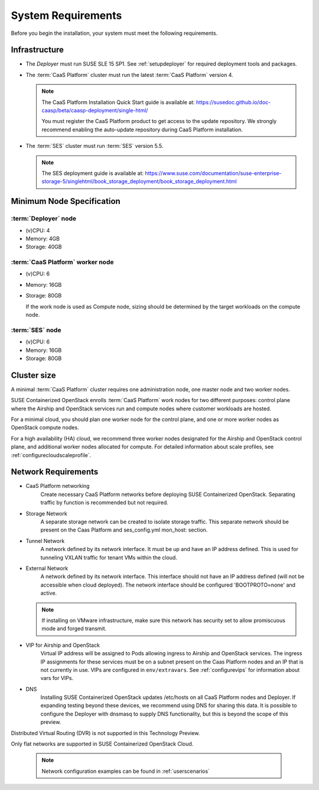 .. _requirements:


System Requirements
===================

Before you begin the installation, your system must meet the following
requirements.

Infrastructure
--------------

* The `Deployer` must run SUSE SLE 15 SP1. See :ref:`setupdeployer` for
  required deployment tools and packages.

* The :term:`CaaS Platform` cluster must run the latest :term:`CaaS Platform`
  version 4.

  .. note::
     The CaaS Platform Installation Quick Start guide is available at:
     https://susedoc.github.io/doc-caasp/beta/caasp-deployment/single-html/

     You must register the CaaS Platform product to get access to the update
     repository. We strongly recommend enabling the auto-update repository
     during CaaS Platform installation.

* The :term:`SES` cluster must run :term:`SES` version 5.5.

  .. note::
     The SES deployment guide is available at:
     https://www.suse.com/documentation/suse-enterprise-storage-5/singlehtml/book_storage_deployment/book_storage_deployment.html


Minimum Node Specification
--------------------------

:term:`Deployer` node
+++++++++++++++++++++

* (v)CPU: 4
* Memory: 4GB
* Storage: 40GB

:term:`CaaS Platform` worker node
+++++++++++++++++++++++++++++++++

* (v)CPU: 6
* Memory: 16GB
* Storage: 80GB

  If the work node is used as Compute node, sizing should be determined by
  the target workloads on the compute node.

:term:`SES` node
++++++++++++++++

* (v)CPU: 6
*  Memory: 16GB
*  Storage: 80GB

Cluster size
------------

A minimal :term:`CaaS Platform` cluster requires one administration node, one
master node and two worker nodes.

SUSE Containerized OpenStack enrolls :term:`CaaS Platform` work nodes for two
different purposes: control plane where the Airship and OpenStack services
run and compute nodes where customer workloads are hosted.

For a minimal cloud, you should plan one worker node for the control plane,
and one or more worker nodes as OpenStack compute nodes.

For a high availability (HA) cloud, we recommend three worker nodes designated
for the Airship and OpenStack control plane, and additional worker nodes
allocated for compute. For detailed information about scale profiles, see
:ref:`configurecloudscaleprofile`.

Network Requirements
--------------------

* CaaS Platform networking
    Create necessary CaaS Platform networks before deploying SUSE Containerized
    OpenStack. Separating traffic by function is recommended but not required.

* Storage Network
    A separate storage network can be created to isolate storage traffic. This
    separate network should be present on the Caas Platform and ses_config.yml
    mon_host: section.

* Tunnel Network
    A network defined by its network interface. It must be up and have an IP
    address defined. This is used for tunneling VXLAN traffic for tenant VMs
    within the cloud.

* External Network
    A network defined by its network interface. This interface should not have
    an IP address defined (will not be accessible when cloud deployed). The
    network interface should be configured 'BOOTPROTO=none' and active.

  .. note::
     If installing on VMware infrastructure, make sure this network has
     security set to allow promiscuous mode and forged transmit.

* VIP for Airship and OpenStack
    Virtual IP address will be assigned to Pods allowing ingress to Airship
    and OpenStack services. The ingress IP assignments for these services must
    be on a subnet present on the Caas Platform nodes and an IP that is
    not currently in use. VIPs are configured in ``env/extravars``. See
    :ref:`configurevips` for information about vars for VIPs.

* DNS
    Installing SUSE Containerized OpenStack updates /etc/hosts on all CaaS Platform
    nodes and Deployer. If expanding testing beyond these devices, we
    recommend using DNS for sharing this data. It is possible to configure the
    Deployer with dnsmasq to supply DNS functionality, but this is beyond the
    scope of this preview.

Distributed Virtual Routing (DVR) is not supported in this Technology Preview.

Only flat networks are supported in SUSE Containerized OpenStack Cloud.

  .. note::
     Network configuration examples can be found in :ref:`userscenarios`
